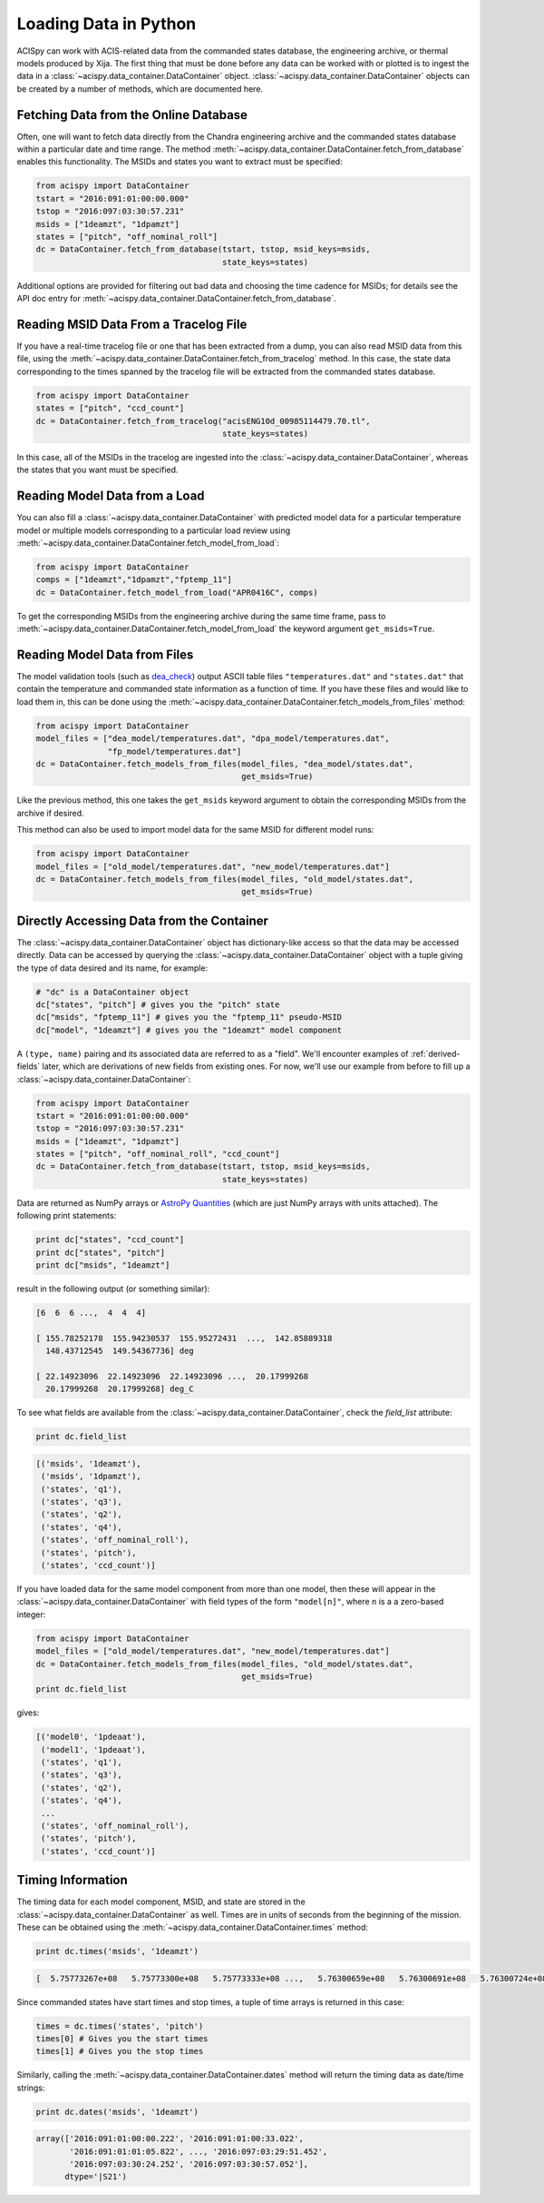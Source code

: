 .. _loading-data:

Loading Data in Python
======================

ACISpy can work with ACIS-related data from the commanded states 
database, the engineering archive, or thermal models produced by Xija. 
The first thing that must be done before any data can be worked with or 
plotted is to ingest the data in a :class:`~acispy.data_container.DataContainer` 
object. :class:`~acispy.data_container.DataContainer` objects can be created by a 
number of methods, which are documented here.

Fetching Data from the Online Database
--------------------------------------

Often, one will want to fetch data directly from the Chandra engineering
archive and the commanded states database within a particular date and time 
range. The method :meth:`~acispy.data_container.DataContainer.fetch_from_database` 
enables this functionality. The MSIDs and states you want to extract must be 
specified:

.. code-block:: python

    from acispy import DataContainer
    tstart = "2016:091:01:00:00.000" 
    tstop = "2016:097:03:30:57.231"
    msids = ["1deamzt", "1dpamzt"]
    states = ["pitch", "off_nominal_roll"]
    dc = DataContainer.fetch_from_database(tstart, tstop, msid_keys=msids,
                                           state_keys=states)
                                           
Additional options are provided for filtering out bad data and choosing the
time cadence for MSIDs; for details see the API doc entry for 
:meth:`~acispy.data_container.DataContainer.fetch_from_database`. 

Reading MSID Data From a Tracelog File
--------------------------------------

If you have a real-time tracelog file or one that has been extracted from a 
dump, you can also read MSID data from this file, using the
:meth:`~acispy.data_container.DataContainer.fetch_from_tracelog` method. In 
this case, the state data corresponding to the times spanned by the tracelog
file will be extracted from the commanded states database. 

.. code-block:: python

    from acispy import DataContainer
    states = ["pitch", "ccd_count"]
    dc = DataContainer.fetch_from_tracelog("acisENG10d_00985114479.70.tl",
                                           state_keys=states)
    
In this case, all of the MSIDs in the tracelog are ingested into the 
:class:`~acispy.data_container.DataContainer`, whereas the states that you 
want must be specified.

Reading Model Data from a Load
------------------------------

You can also fill a :class:`~acispy.data_container.DataContainer` with predicted
model data for a particular temperature model or multiple models corresponding to 
a particular load review using :meth:`~acispy.data_container.DataContainer.fetch_model_from_load`:

.. code-block:: python

    from acispy import DataContainer
    comps = ["1deamzt","1dpamzt","fptemp_11"]
    dc = DataContainer.fetch_model_from_load("APR0416C", comps)

To get the corresponding MSIDs from the engineering archive during the same 
time frame, pass to :meth:`~acispy.data_container.DataContainer.fetch_model_from_load`
the keyword argument ``get_msids=True``.

Reading Model Data from Files
-----------------------------
The model validation tools (such as `dea_check <http://github.com/acisops/dea_check>`_)
output ASCII table files ``"temperatures.dat"`` and ``"states.dat"`` that contain the 
temperature and commanded state information as a function of time. If you have these
files and would like to load them in, this can be done using the
:meth:`~acispy.data_container.DataContainer.fetch_models_from_files` method:

.. code-block:: python

    from acispy import DataContainer
    model_files = ["dea_model/temperatures.dat", "dpa_model/temperatures.dat",
                   "fp_model/temperatures.dat"]
    dc = DataContainer.fetch_models_from_files(model_files, "dea_model/states.dat",
                                               get_msids=True)
                                               
Like the previous method, this one takes the ``get_msids`` keyword argument to 
obtain the corresponding MSIDs from the archive if desired. 

This method can also be used to import model data for the same MSID for different
model runs:

.. code-block:: python

    from acispy import DataContainer
    model_files = ["old_model/temperatures.dat", "new_model/temperatures.dat"]
    dc = DataContainer.fetch_models_from_files(model_files, "old_model/states.dat",
                                               get_msids=True)

Directly Accessing Data from the Container
------------------------------------------

The :class:`~acispy.data_container.DataContainer` object has dictionary-like 
access so that the data may be accessed directly. Data can be accessed by querying 
the :class:`~acispy.data_container.DataContainer` object with a tuple giving the 
type of data desired and its name, for example:

.. code-block:: python

    # "dc" is a DataContainer object
    dc["states", "pitch"] # gives you the "pitch" state
    dc["msids", "fptemp_11"] # gives you the "fptemp_11" pseudo-MSID
    dc["model", "1deamzt"] # gives you the "1deamzt" model component

A ``(type, name)`` pairing and its associated data are referred to as a "field". We'll
encounter examples of :ref:`derived-fields` later, which are derivations of new fields from
existing ones. For now, we'll use our example from before to fill up a :class:`~acispy.data_container.DataContainer`:

.. code-block:: python

    from acispy import DataContainer
    tstart = "2016:091:01:00:00.000" 
    tstop = "2016:097:03:30:57.231"
    msids = ["1deamzt", "1dpamzt"]
    states = ["pitch", "off_nominal_roll", "ccd_count"]
    dc = DataContainer.fetch_from_database(tstart, tstop, msid_keys=msids,
                                           state_keys=states)

Data are returned as NumPy arrays or 
`AstroPy Quantities <http://docs.astropy.org/en/stable/units/quantity.html>`_ 
(which are just NumPy arrays with units attached). The following print statements:

.. code-block:: python

    print dc["states", "ccd_count"]
    print dc["states", "pitch"]
    print dc["msids", "1deamzt"]

result in the following output (or something similar):

.. code-block:: pycon

    [6  6  6 ...,  4  4  4]

    [ 155.78252178  155.94230537  155.95272431  ...,  142.85889318
      148.43712545  149.54367736] deg

    [ 22.14923096  22.14923096  22.14923096 ...,  20.17999268  
      20.17999268  20.17999268] deg_C

To see what fields are available from the :class:`~acispy.data_container.DataContainer`,
check the `field_list` attribute:

.. code-block:: python

    print dc.field_list

.. code-block:: pycon

    [('msids', '1deamzt'),
     ('msids', '1dpamzt'),
     ('states', 'q1'),
     ('states', 'q3'),
     ('states', 'q2'),
     ('states', 'q4'),
     ('states', 'off_nominal_roll'),
     ('states', 'pitch'),
     ('states', 'ccd_count')]

If you have loaded data for the same model component from more than one model, then
these will appear in the :class:`~acispy.data_container.DataContainer` with field types
of the form ``"model[n]"``, where ``n`` is a a zero-based integer:

.. code-block:: python

    from acispy import DataContainer
    model_files = ["old_model/temperatures.dat", "new_model/temperatures.dat"]
    dc = DataContainer.fetch_models_from_files(model_files, "old_model/states.dat",
                                               get_msids=True)
    print dc.field_list

gives:

.. code-block:: pycon

    [('model0', '1pdeaat'),
     ('model1', '1pdeaat'),
     ('states', 'q1'),
     ('states', 'q3'),
     ('states', 'q2'),
     ('states', 'q4'),
     ...
     ('states', 'off_nominal_roll'),
     ('states', 'pitch'),
     ('states', 'ccd_count')]
    
Timing Information
------------------

The timing data for each model component, MSID, and state are stored in the
:class:`~acispy.data_container.DataContainer` as well. Times are in units of
seconds from the beginning of the mission. These can be obtained using the
:meth:`~acispy.data_container.DataContainer.times` method:

.. code-block:: python

    print dc.times('msids', '1deamzt')

.. code-block:: pycon

    [  5.75773267e+08   5.75773300e+08   5.75773333e+08 ...,   5.76300659e+08   5.76300691e+08   5.76300724e+08] s

Since commanded states have start times and stop times, a tuple of time arrays is
returned in this case:

.. code-block:: python

    times = dc.times('states', 'pitch')
    times[0] # Gives you the start times
    times[1] # Gives you the stop times

Similarly, calling the :meth:`~acispy.data_container.DataContainer.dates` method
will return the timing data as date/time strings:

.. code-block:: python

    print dc.dates('msids', '1deamzt')

.. code-block:: pycon

    array(['2016:091:01:00:00.222', '2016:091:01:00:33.022',
           '2016:091:01:01:05.822', ..., '2016:097:03:29:51.452',
           '2016:097:03:30:24.252', '2016:097:03:30:57.052'],
          dtype='|S21')
